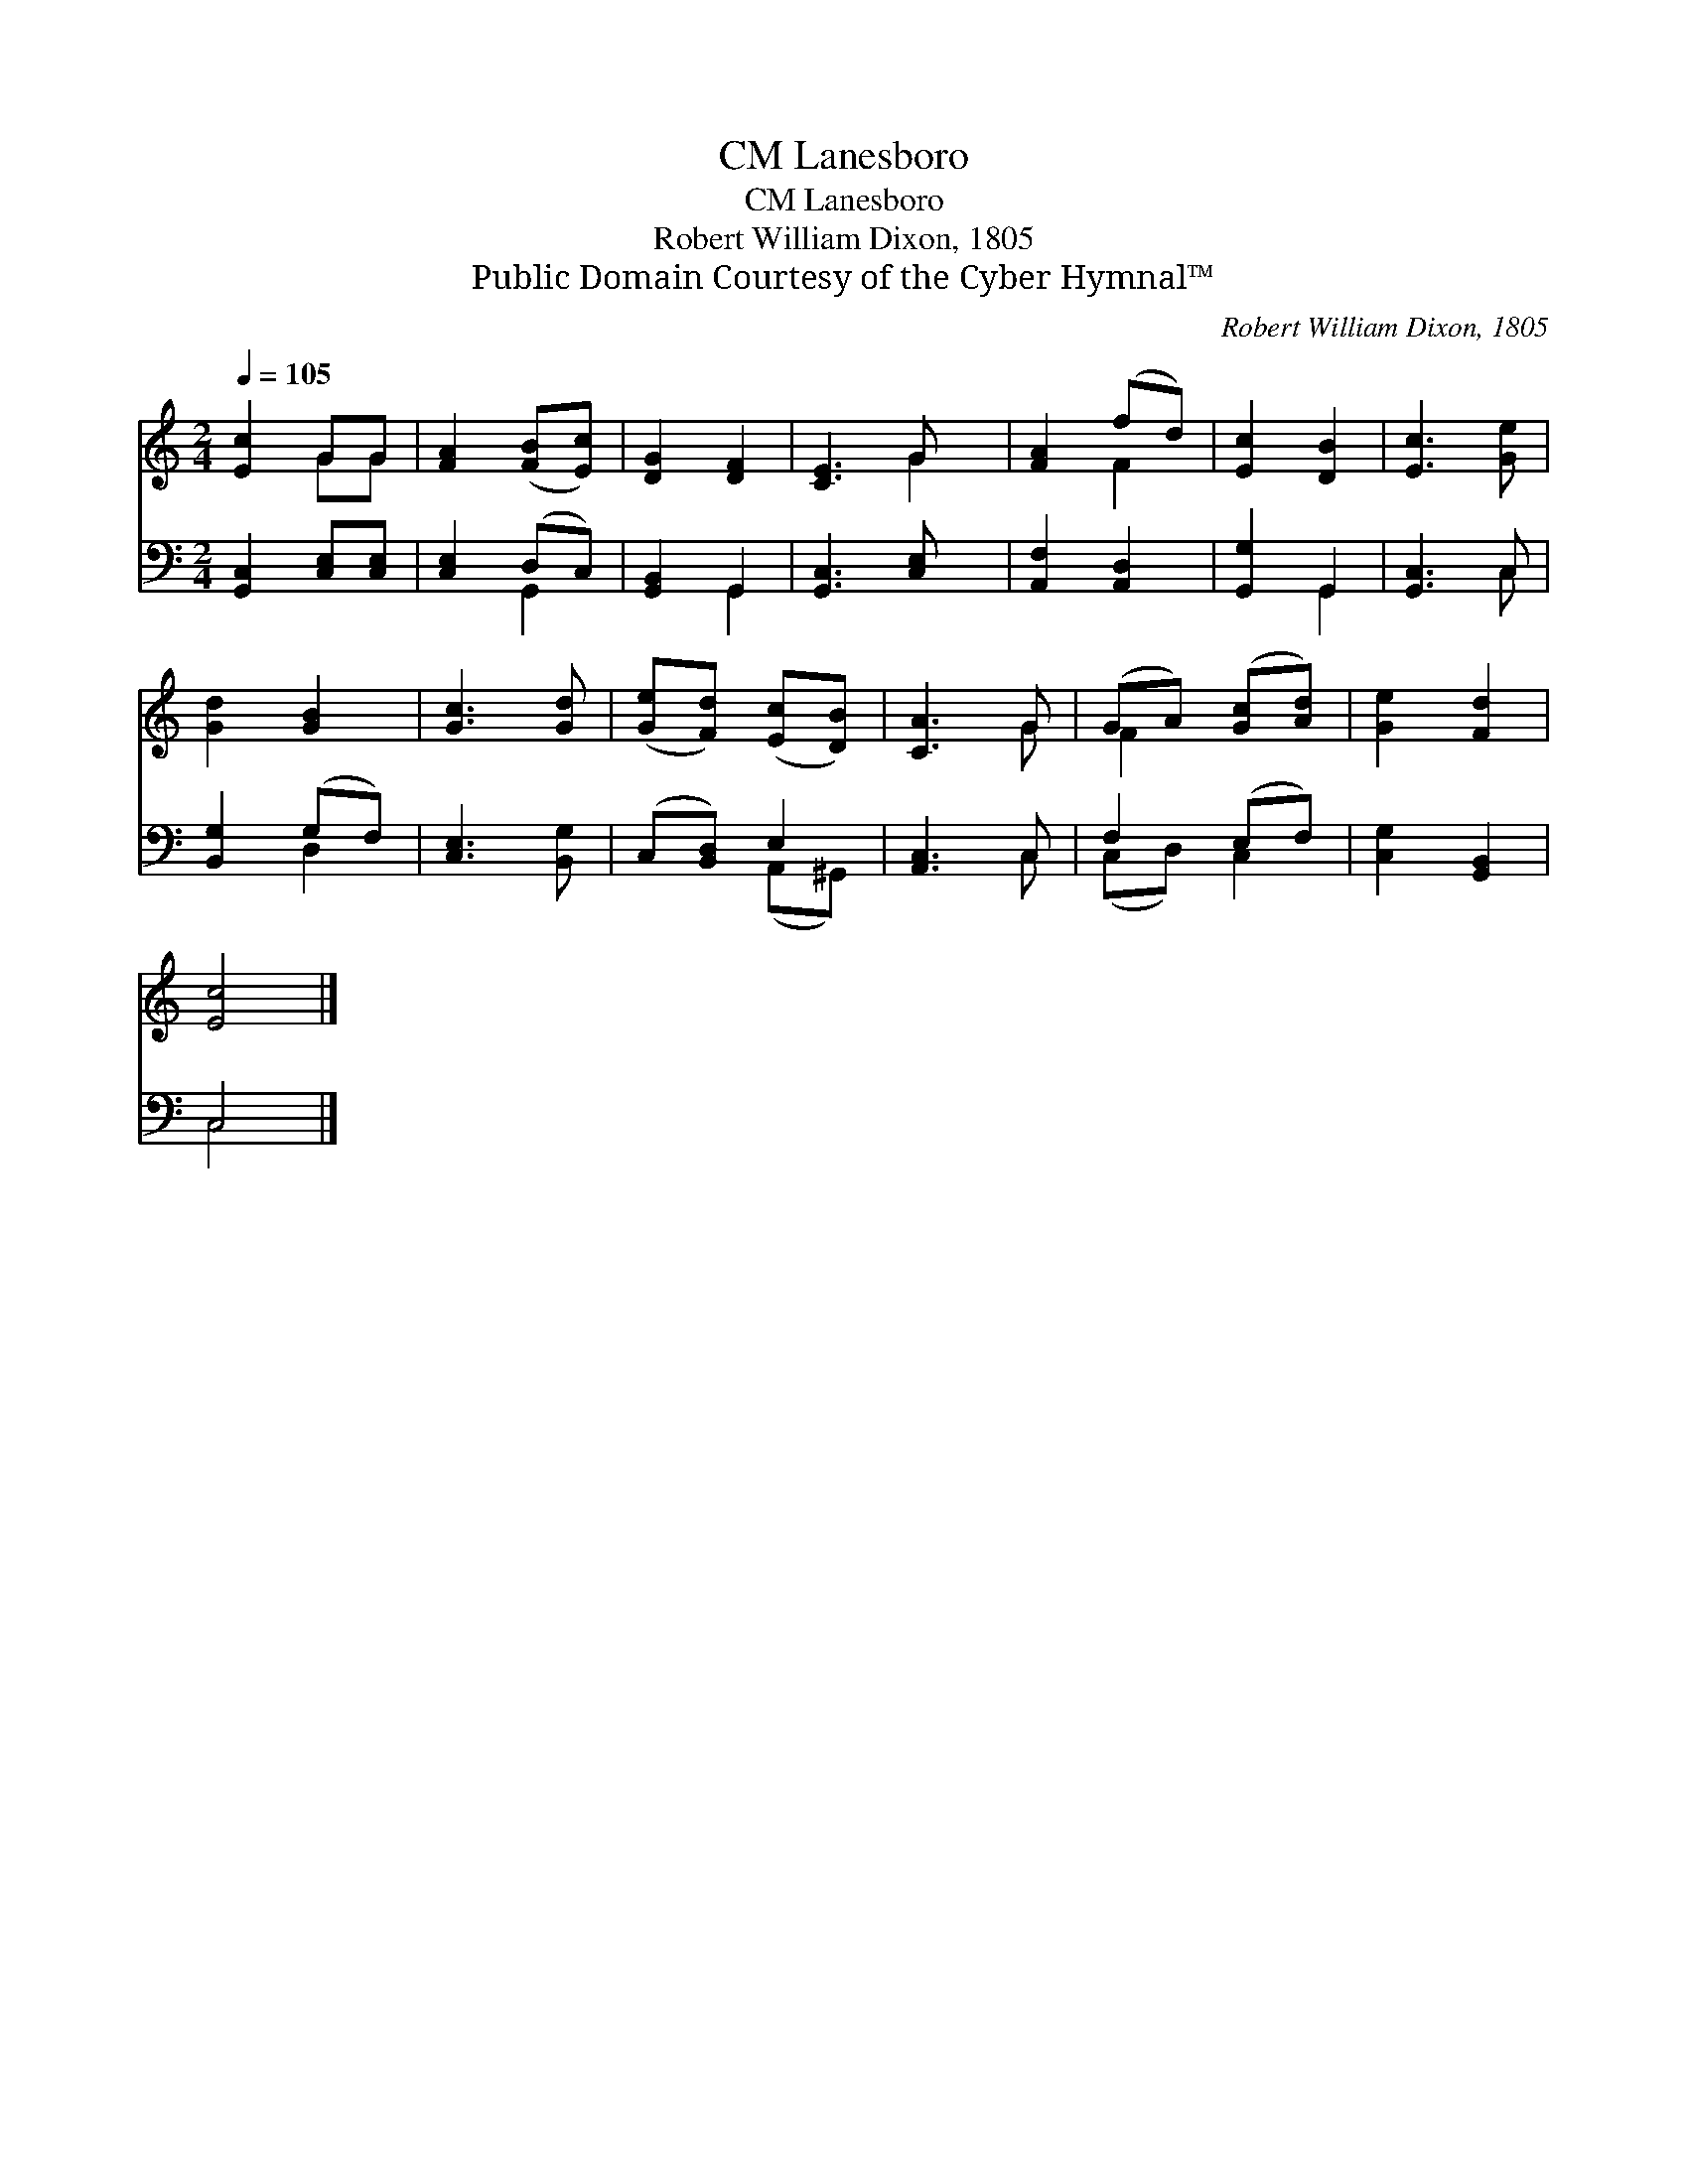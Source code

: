 X:1
T:Lanesboro, CM
T:Lanesboro, CM
T:Robert William Dixon, 1805
T:Public Domain Courtesy of the Cyber Hymnal™
C:Robert William Dixon, 1805
Z:Public Domain
Z:Courtesy of the Cyber Hymnal™
%%score ( 1 2 ) ( 3 4 )
L:1/8
Q:1/4=105
M:2/4
K:C
V:1 treble 
V:2 treble 
V:3 bass 
V:4 bass 
V:1
 [Ec]2 GG | [FA]2 ([FB][Ec]) | [DG]2 [DF]2 | [CE]3 G x | [FA]2 (fd) | [Ec]2 [DB]2 | [Ec]3 [Ge] | %7
 [Gd]2 [GB]2 | [Gc]3 [Gd] | ([Ge][Fd]) ([Ec][DB]) | [CA]3 G | (GA) ([Gc][Ad]) | [Ge]2 [Fd]2 | %13
 [Ec]4 |] %14
V:2
 x2 GG | x4 | x4 | x3 G2 | x2 F2 | x4 | x4 | x4 | x4 | x4 | x3 G | F2 x2 | x4 | x4 |] %14
V:3
 [G,,C,]2 [C,E,][C,E,] | [C,E,]2 (D,C,) | [G,,B,,]2 G,,2 | [G,,C,]3 [C,E,] x | [A,,F,]2 [A,,D,]2 | %5
 [G,,G,]2 G,,2 | [G,,C,]3 C, | [B,,G,]2 (G,F,) | [C,E,]3 [B,,G,] | (C,[B,,D,]) E,2 | [A,,C,]3 C, | %11
 F,2 (E,F,) | [C,G,]2 [G,,B,,]2 | C,4 |] %14
V:4
 x4 | x2 G,,2 | x2 G,,2 | x5 | x4 | x2 G,,2 | x3 C, | x2 D,2 | x4 | x2 (A,,^G,,) | x3 C, | %11
 (C,D,) C,2 | x4 | C,4 |] %14

